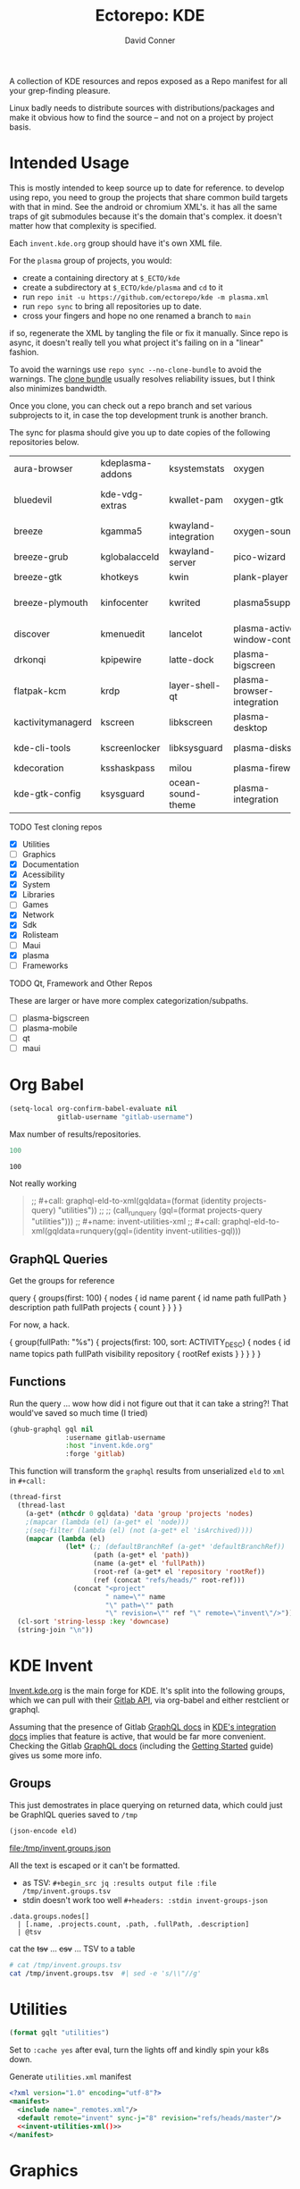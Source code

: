 #+title:     Ectorepo: KDE
#+author:    David Conner
#+email:     noreply@te.xel.io

A collection of KDE resources and repos exposed as a Repo manifest for all your
grep-finding pleasure.

Linux badly needs to distribute sources with distributions/packages and make it
obvious how to find the source -- and not on a project by project basis.

* Intended Usage

This is mostly intended to keep source up to date for reference. to develop
using repo, you need to group the projects that share common build targets with
that in mind. See the android or chromium XML's. it has all the same traps of
git submodules because it's the domain that's complex. it doesn't matter how
that complexity is specified.

Each =invent.kde.org= group should have it's own XML file.

For the =plasma= group of projects, you would:

+ create a containing directory at =$_ECTO/kde=
+ create a subdirectory at =$_ECTO/kde/plasma= and =cd= to it
+ run =repo init -u https://github.com/ectorepo/kde -m plasma.xml=
+ run =repo sync= to bring all repositories up to date.
+ cross your fingers and hope no one renamed a branch to =main=

if so, regenerate the XML by tangling the file or fix it manually. Since repo is
async, it doesn't really tell you what project it's failing on in a "linear"
fashion.

To avoid the warnings use =repo sync --no-clone-bundle= to avoid the warnings.
The [[https://www.kernel.org/cloning-linux-from-a-bundle.html][clone bundle]] usually resolves reliability issues, but I think also minimizes
bandwidth.

Once you clone, you can check out a repo branch and set various subprojects to
it, in case the top development trunk is another branch.

The sync for plasma should give you up to date copies of the following
repositories below.

| aura-browser      | kdeplasma-addons | ksystemstats         | oxygen                       | plasma-mobile           | plasma-workspace            |
| bluedevil         | kde-vdg-extras   | kwallet-pam          | oxygen-gtk                   | plasma-nano             | plasma-workspace-wallpapers |
| breeze            | kgamma5          | kwayland-integration | oxygen-sounds                | plasma-nm               | plymouth-kcm                |
| breeze-grub       | kglobalacceld    | kwayland-server      | pico-wizard                  | plasma-pa               | polkit-kde-agent-1          |
| breeze-gtk        | khotkeys         | kwin                 | plank-player                 | plasma-pass             | powerdevil                  |
| breeze-plymouth   | kinfocenter      | kwrited              | plasma5support               | plasma-redshift-control | qqc2-breeze-style           |
| discover          | kmenuedit        | lancelot             | plasma-active-window-control | plasma-sdk              | sddm-kcm                    |
| drkonqi           | kpipewire        | latte-dock           | plasma-bigscreen             | plasma-simplemenu       | smaragd                     |
| flatpak-kcm       | krdp             | layer-shell-qt       | plasma-browser-integration   | plasma-systemmonitor    | systemsettings              |
| kactivitymanagerd | kscreen          | libkscreen           | plasma-desktop               | plasma-tests            | user-manager                |
| kde-cli-tools     | kscreenlocker    | libksysguard         | plasma-disks                 | plasma-thunderbolt      | xdg-desktop-portal-kde      |
| kdecoration       | ksshaskpass      | milou                | plasma-firewall              | plasma-vault            |                             |
| kde-gtk-config    | ksysguard        | ocean-sound-theme    | plasma-integration           | plasma-welcome          |                             |

***** TODO Test cloning repos
+ [X] Utilities
+ [ ] Graphics
+ [X] Documentation
+ [X] Acessibility
+ [X] System
+ [X] Libraries
+ [ ] Games
+ [X] Network
+ [X] Sdk
+ [X] Rolisteam
+ [ ] Maui
+ [X] plasma
+ [ ] Frameworks

***** TODO Qt, Framework and Other Repos

These are larger or have more complex categorization/subpaths.

+ [ ] plasma-bigscreen
+ [ ] plasma-mobile
+ [ ] qt
+ [ ] maui

* Org Babel

#+begin_src emacs-lisp
(setq-local org-confirm-babel-evaluate nil
            gitlab-username "gitlab-username")
#+end_src

Max number of results/repositories.

#+name: nrepos
#+begin_src emacs-lisp
100
#+end_src

#+RESULTS: nrepos
: 100

Not really working

#+begin_quote
;; #+call: graphql-eld-to-xml(gqldata=(format (identity projects-query) "utilities"))
;;
;; (call_runquery (gql=(format projects-query "utilities")))
;; #+name: invent-utilities-xml
;; #+call: graphql-eld-to-xml(gqldata=runquery(gql=(identity invent-utilities-gql)))

#+end_quote

** GraphQL Queries
:PROPERTIES:
:VISIBILITY: folded
:END:

Get the groups for reference

#+name: invent-groups-query
#+begin_example graphql
query {
  groups(first: 100)  {
    nodes {
      id
      name
      parent {
        id
        name
        path
        fullPath
      }
      description
      path
      fullPath
      projects {
        count
      }
    }
	}
}
#+end_example

For now, a hack.

#+name: projects-query
#+begin_example graphql
{
  group(fullPath: "%s") {
    projects(first: 100, sort: ACTIVITY_DESC) {
      nodes {
        id
        name
        topics
        path
        fullPath
        visibility
        repository {
          rootRef
          exists
        }
      }
    }
  }
}
#+end_example

** Functions

Run the query ... wow how did i not figure out that it can take a string?! That
would've saved so much time (I tried)

#+name: runquery
#+begin_src emacs-lisp :var gql="query { a string }"
(ghub-graphql gql nil
              :username gitlab-username
              :host "invent.kde.org"
              :forge 'gitlab)
#+end_src

This function will transform the =graphql= results from unserialized =eld= to
=xml= in =#+call:=

#+name: graphql-eld-to-xml
#+begin_src emacs-lisp :var gqldata='(data (group (projects (nodes '())))) :results value html
(thread-first
  (thread-last
    (a-get* (nthcdr 0 gqldata) 'data 'group 'projects 'nodes)
    ;(mapcar (lambda (el) (a-get* el 'node)))
    ;(seq-filter (lambda (el) (not (a-get* el 'isArchived))))
    (mapcar (lambda (el)
              (let* (;; (defaultBranchRef (a-get* 'defaultBranchRef))
                     (path (a-get* el 'path))
                     (name (a-get* el 'fullPath))
                     (root-ref (a-get* el 'repository 'rootRef))
                     (ref (concat "refs/heads/" root-ref)))
                (concat "<project"
                        " name=\"" name
                        "\" path=\"" path
                        "\" revision=\"" ref "\" remote=\"invent\"/>")))))
  (cl-sort 'string-lessp :key 'downcase)
  (string-join "\n"))
#+end_src

* KDE Invent

[[https://invent.kde.org/explore/groups?sort=name_asc][Invent.kde.org]] is the main forge for KDE. It's split into the following groups, which we can pull with their [[https://docs.gitlab.com/ee/api/][Gitlab API]], via org-babel and either restclient or graphql.

Assuming that the presence of Gitlab [[https://invent.kde.org/help/api/graphql/index.md][GraphQL docs]] in [[https://invent.kde.org/help/#build-an-integration-with-gitlab][KDE's integration docs]]
implies that feature is active, that would be far more convenient. Checking the
Gitlab [[https://docs.gitlab.com/ee/api/graphql/index.html][GraphQL docs]] (including the [[https://docs.gitlab.com/ee/api/graphql/getting_started.html][Getting Started]] guide) gives us some more
info.


** Groups

#+name: invent-groups-eld
#+call: runquery(gql=invent-groups-query) :results value silent

This just demostrates in place querying on returned data, which could
just be GraphIQL queries saved to =/tmp=

#+name: invent-groups-json
#+headers: :var eld=invent-groups-eld :file /tmp/invent.groups.json
#+begin_src emacs-lisp :results value file
(json-encode eld)
#+end_src

#+RESULTS: invent-groups-json
[[file:/tmp/invent.groups.json]]

All the text is escaped or it can't be formatted.

+ as TSV: =#+begin_src jq :results output file :file /tmp/invent.groups.tsv=
+ stdin doesn't work too well =#+headers: :stdin invent-groups-json=

#+name invent-groups-tsv
#+headers: :in-file /tmp/invent.groups.json
#+headers: :file /tmp/invent.groups.tsv :cmd-line --raw-output
#+begin_src jq :results value file
.data.groups.nodes[]
  | [.name, .projects.count, .path, .fullPath, .description]
  | @tsv
#+end_src

#+RESULTS:
[[file:/tmp/invent.groups.tsv]]

cat the +tsv+ ... +csv+ ... TSV to a table

#+begin_src sh :results output table
# cat /tmp/invent.groups.tsv
cat /tmp/invent.groups.tsv  #| sed -e 's/\\"//g'
#+end_src

#+RESULTS:
| Accessibility                    |   4 | accessibility         | accessibility               | Applications aimed at making computing more accessible                                                                  |
| Documentation                    |   8 | documentation         | documentation               | Documentation for some of the KDE software                                                                              |
| Education                        |  34 | education             | education                   | Applications, libraries and add-ons for educational and scientific purposes                                             |
| Frameworks                       |  87 | frameworks            | frameworks                  | KDE Frameworks, cross-platform add-on libraries for coding applications with Qt                                         |
| Games                            |  48 | games                 | games                       | Applications for fun and entertainment                                                                                  |
| Graphics                         |  42 | graphics              | graphics                    | Applications, libraries and add-ons that display and edit computer graphics                                             |
| Historical                       |  16 | historical            | historical                  | Repositories that serve a historical purpose                                                                            |
| KDevelop                         |  15 | kdevelop              | kdevelop                    | Cross-platform IDE for C, C++, Python, QML/JavaScript and PHP                                                           |
| Libraries                        |  59 | libraries             | libraries                   | Various useful libraries used by other KDE projects                                                                     |
| Maui                             |  31 | maui                  | maui                        | Modular front-end framework for developing fast and compelling user experiences                                         |
| Multimedia                       |  27 | multimedia            | multimedia                  | Applications for multimedia playback, processing and creation                                                           |
| Neon                             |   5 | neon                  | neon                        | Packaging information for the Neon distribution                                                                         |
| 3rdparty                         |  18 | 3rdparty              | neon/3rdparty               |                                                                                                                         |
| backports-focal                  |  56 | backports-focal       | neon/backports-focal        |                                                                                                                         |
| backports-jammy                  |  62 | backports-jammy       | neon/backports-jammy        |                                                                                                                         |
| extras                           | 122 | extras                | neon/extras                 |                                                                                                                         |
| Forks                            |  33 | forks                 | neon/forks                  |                                                                                                                         |
| infrastructure                   |   3 | infrastructure        | neon/infrastructure         |                                                                                                                         |
| kde                              | 385 | kde                   | neon/kde                    |                                                                                                                         |
| kf6                              |  80 | kf6                   | neon/kf6                    |                                                                                                                         |
| mobile                           |  33 | mobile                | neon/mobile                 |                                                                                                                         |
| neon                             |  22 | neon                  | neon/neon                   |                                                                                                                         |
| neon-packaging                   | 176 | neon-packaging        | neon/neon-packaging         |                                                                                                                         |
| qt                               |  49 | qt                    | neon/qt                     |                                                                                                                         |
| qt6                              |  50 | qt6                   | neon/qt6                    |                                                                                                                         |
| Network                          |  48 | network               | network                     | Applications and add-ons that interact with Internet and other networks                                                 |
| Office                           |  14 | office                | office                      | Office applications that work with documents, databases and finances.                                                   |
| Packaging                        |  22 | packaging             | packaging                   | Data and tools that help deliver KDE software to its users                                                              |
| PIM                              |  74 | pim                   | pim                         | Applications, libraries and add-ons for personal information management                                                 |
| Plasma                           |  76 | plasma                | plasma                      | Desktop environment for a wide range of devices and user needs                                                          |
| Plasma Bigscreen                 |  13 | plasma-bigscreen      | plasma-bigscreen            | Open-source user interface for Televisions, based on Plasma technologies                                                |
| Plasma Mobile                    |  17 | plasma-mobile         | plasma-mobile               | Open-source user interface for phones, based on Plasma technologies                                                     |
| Qt Project                       |   1 | qt                    | qt                          | Replica of the Qt Project repositories, containing the KDE maintained patch branches in addition to everything from upstream. |
| clang                            |   5 | clang                 | qt/clang                    |                                                                                                                         |
| installer-framework              |   1 | installer-framework   | qt/installer-framework      |                                                                                                                         |
| license-tools                    |   1 | license-tools         | qt/license-tools            |                                                                                                                         |
| meta                             |   1 | meta                  | qt/meta                     |                                                                                                                         |
| ministro                         |   1 | ministro              | qt/ministro                 |                                                                                                                         |
| playground                       |  15 | playground            | qt/playground               |                                                                                                                         |
| qt-creator                       |   2 | qt-creator            | qt/playground/qt-creator    |                                                                                                                         |
| pyside                           |   7 | pyside                | qt/pyside                   |                                                                                                                         |
| qbs                              |   1 | qbs                   | qt/qbs                      |                                                                                                                         |
| qt                               | 104 | qt                    | qt/qt                       |                                                                                                                         |
| qt3dstudio                       |   7 | qt3dstudio            | qt/qt3dstudio               |                                                                                                                         |
| qt4ia                            |   1 | qt4ia                 | qt/qt4ia                    |                                                                                                                         |
| qt-apps                          |  19 | qt-apps               | qt/qt-apps                  |                                                                                                                         |
| qt-creator                       |  12 | qt-creator            | qt/qt-creator               |                                                                                                                         |
| qtdesigntools                    |   1 | qtdesigntools         | qt/qtdesigntools            |                                                                                                                         |
| qt-extensions                    |   4 | qt-extensions         | qt/qt-extensions            |                                                                                                                         |
| qt-labs                          |  28 | qt-labs               | qt/qt-labs                  |                                                                                                                         |
| qt-learning                      |   2 | qt-learning           | qt/qt-learning              |                                                                                                                         |
| qt-mobility                      |   1 | qt-mobility           | qt/qt-mobility              |                                                                                                                         |
| qtonpi                           |   1 | qtonpi                | qt/qtonpi                   |                                                                                                                         |
| qtqa                             |   7 | qtqa                  | qt/qtqa                     |                                                                                                                         |
| qtsdk                            |   2 | qtsdk                 | qt/qtsdk                    |                                                                                                                         |
| qt-solutions                     |   1 | qt-solutions          | qt/qt-solutions             |                                                                                                                         |
| test                             |   1 | test                  | qt/test                     |                                                                                                                         |
| Rolisteam                        |   8 | rolisteam             | rolisteam                   | Virtual tabletop software that helps manage tabletop role playing games with remote friends/players                     |
| SDK                              |  42 | sdk                   | sdk                         | Applications and scripts that ease software development                                                                 |
| Sysadmin                         |  57 | sysadmin              | sysadmin                    | KDE sysadmin team and infrastructure-related repositories                                                               |
| System                           |  37 | system                | system                      | Programs that interact with lower-level operating system components                                                     |
| Teams                            |   2 | teams                 | teams                       |                                                                                                                         |
| Accessibility                    |   1 | accessibility         | teams/accessibility         |                                                                                                                         |
| Akademy                          |   2 | akademy               | teams/akademy               |                                                                                                                         |
| Android                          |   1 | android               | teams/android               |                                                                                                                         |
| Automation and Systematization   |   1 | automation            | teams/automation            | Team dedicated to the implementation of the KDE Goal with the same name. See https://community.kde.org/Goals/Automate_and_systematize_internal_processes |
| Blauer Engel                     |   1 | blauer-engel          | teams/blauer-engel          |                                                                                                                         |
| CI Artifacts                     |  13 | ci-artifacts          | teams/ci-artifacts          |                                                                                                                         |
| Community Working Group          |   1 | community-wg          | teams/community-wg          |                                                                                                                         |
| Documentation                    |   1 | documentation         | teams/documentation         |                                                                                                                         |
| KDE Eco                          |   5 | eco                   | teams/eco                   |                                                                                                                         |
| Flathub                          |   1 | flathub               | teams/flathub               | Team of KDE developers maintaining the KDE Apps as Flatpaks on Flathub and in KDE Invent.\r\n\r\nIssues with Flathub Flatpaks should be opened on Flathub GitHub repos. |
| Frameworks Devs                  |   1 | frameworks-devs       | teams/frameworks-devs       |                                                                                                                         |
| Gardening                        |   1 | gardening             | teams/gardening             |                                                                                                                         |
| GCompris Contributors            |   1 | gcompris-contributors | teams/gcompris-contributors |                                                                                                                         |
| InfrastructureTests              |   4 | infrastructuretests   | teams/infrastructuretests   |                                                                                                                         |
| KDE Brazil                       |   4 | kde-brazil            | teams/kde-brazil            |                                                                                                                         |
| KDE Developers                   |   1 | kde-developers        | teams/kde-developers        |                                                                                                                         |
| KDE Espana Board                 |   0 | kde-espana-board      | teams/kde-espana-board      |                                                                                                                         |
| KDE e.V.                         |   0 | kde-ev                | teams/kde-ev                |                                                                                                                         |
| KDE e.V. Board                   |   4 | kde-ev-board          | teams/kde-ev-board          |                                                                                                                         |
| KDE e.V. Financial Working Group |   0 | kde-ev-financial      | teams/kde-ev-financial      |                                                                                                                         |
| KDE e.V. Fundraising             |   0 | kde-ev-fundraising    | teams/kde-ev-fundraising    |                                                                                                                         |
| KDE Francophone                  |   1 | kde-francophone       | teams/kde-francophone       |                                                                                                                         |
| KDE Free Qt Working Group        |   1 | kde-free-qt-wg        | teams/kde-free-qt-wg        |                                                                                                                         |
| KDE IM Operations                |   1 | kde-im-operations     | teams/kde-im-operations     | Supporting KDE's IRC, Matrix & Telegram channels and users                                                              |
| KDE Russia                       |   3 | kde-russia            | teams/kde-russia            |                                                                                                                         |
| Licensing                        |   1 | licensing             | teams/licensing             |                                                                                                                         |
| Localization                     |   0 | localization          | teams/localization          | The KDE project which touches Localization (l10n) and Internationalization (i18n)                                       |
| PIM                              |   1 | pim                   | teams/pim                   |                                                                                                                         |
| Plasma Ink                       |   1 | plasma-ink            | teams/plasma-ink            |                                                                                                                         |
| Plasma Mobile                    |   1 | plasma-mobile         | teams/plasma-mobile         |                                                                                                                         |
| Promo                            |   0 | promo                 | teams/promo                 |                                                                                                                         |
| Quality Assurance                |   1 | qa                    | teams/qa                    |                                                                                                                         |
| Release Service                  |   1 | release-service       | teams/release-service       |                                                                                                                         |
| Usability                        |   1 | usability             | teams/usability             |                                                                                                                         |
| KDE Visual Design Group          |   1 | vdg                   | teams/vdg                   | KDE's visual and UX/UI design group                                                                                     |
| KDE Web Team                     |   1 | web                   | teams/web                   |                                                                                                                         |
| Unmaintained                     | 280 | unmaintained          | unmaintained                | Projects that do not have a maintainer and are not currently active                                                     |
| Utilities                        |  63 | utilities             | utilities                   | Software utilities for a wide range of tasks, developed by KDE                                                          |


* Utilities

#+name: invent-utilities-gql
#+begin_src emacs-lisp :var gqlt=projects-query :results silent
(format gqlt "utilities")
#+end_src

Set to =:cache yes= after eval, turn the lights off and kindly spin your k8s down.

#+name: invent-utilities-xml
#+call: graphql-eld-to-xml(gqldata=runquery(gql=invent-utilities-gql)) :cache yes

#+RESULTS: invent-utilities-xml
#+begin_export html
<project name="utilities/abakus" path="abakus" revision="refs/heads/master" remote="invent"/>
<project name="utilities/ark" path="ark" revision="refs/heads/master" remote="invent"/>
<project name="utilities/atcore-cli" path="atcore-cli" revision="refs/heads/master" remote="invent"/>
<project name="utilities/atelier" path="atelier" revision="refs/heads/master" remote="invent"/>
<project name="utilities/basket" path="basket" revision="refs/heads/master" remote="invent"/>
<project name="utilities/confine" path="confine" revision="refs/heads/master" remote="invent"/>
<project name="utilities/daykountdown" path="daykountdown" revision="refs/heads/master" remote="invent"/>
<project name="utilities/fielding" path="fielding" revision="refs/heads/master" remote="invent"/>
<project name="utilities/filelight" path="filelight" revision="refs/heads/master" remote="invent"/>
<project name="utilities/francis" path="francis" revision="refs/heads/master" remote="invent"/>
<project name="utilities/hash-o-matic" path="hash-o-matic" revision="refs/heads/master" remote="invent"/>
<project name="utilities/isoimagewriter" path="isoimagewriter" revision="refs/heads/master" remote="invent"/>
<project name="utilities/kairo" path="kairo" revision="refs/heads/master" remote="invent"/>
<project name="utilities/kalk" path="kalk" revision="refs/heads/master" remote="invent"/>
<project name="utilities/kate" path="kate" revision="refs/heads/master" remote="invent"/>
<project name="utilities/kbackup" path="kbackup" revision="refs/heads/master" remote="invent"/>
<project name="utilities/kcalc" path="kcalc" revision="refs/heads/master" remote="invent"/>
<project name="utilities/kcharselect" path="kcharselect" revision="refs/heads/master" remote="invent"/>
<project name="utilities/kclock" path="kclock" revision="refs/heads/master" remote="invent"/>
<project name="utilities/kdebugsettings" path="kdebugsettings" revision="refs/heads/master" remote="invent"/>
<project name="utilities/kdf" path="kdf" revision="refs/heads/master" remote="invent"/>
<project name="utilities/kdialog" path="kdialog" revision="refs/heads/master" remote="invent"/>
<project name="utilities/keditbookmarks" path="keditbookmarks" revision="refs/heads/master" remote="invent"/>
<project name="utilities/keurocalc" path="keurocalc" revision="refs/heads/master" remote="invent"/>
<project name="utilities/keysmith" path="keysmith" revision="refs/heads/master" remote="invent"/>
<project name="utilities/kfind" path="kfind" revision="refs/heads/master" remote="invent"/>
<project name="utilities/kfloppy" path="kfloppy" revision="refs/heads/master" remote="invent"/>
<project name="utilities/kgpg" path="kgpg" revision="refs/heads/master" remote="invent"/>
<project name="utilities/kio-stash" path="kio-stash" revision="refs/heads/master" remote="invent"/>
<project name="utilities/kirogi" path="kirogi" revision="refs/heads/master" remote="invent"/>
<project name="utilities/klimbgrades" path="klimbgrades" revision="refs/heads/master" remote="invent"/>
<project name="utilities/kmarkdownwebview" path="kmarkdownwebview" revision="refs/heads/master" remote="invent"/>
<project name="utilities/kongress" path="kongress" revision="refs/heads/master" remote="invent"/>
<project name="utilities/konsole" path="konsole" revision="refs/heads/master" remote="invent"/>
<project name="utilities/kookbook" path="kookbook" revision="refs/heads/master" remote="invent"/>
<project name="utilities/krecorder" path="krecorder" revision="refs/heads/master" remote="invent"/>
<project name="utilities/kregexpeditor" path="kregexpeditor" revision="refs/heads/master" remote="invent"/>
<project name="utilities/krename" path="krename" revision="refs/heads/master" remote="invent"/>
<project name="utilities/kronometer" path="kronometer" revision="refs/heads/master" remote="invent"/>
<project name="utilities/krusader" path="krusader" revision="refs/heads/master" remote="invent"/>
<project name="utilities/ksecrets" path="ksecrets" revision="refs/heads/master" remote="invent"/>
<project name="utilities/kteatime" path="kteatime" revision="refs/heads/master" remote="invent"/>
<project name="utilities/ktimer" path="ktimer" revision="refs/heads/master" remote="invent"/>
<project name="utilities/ktrip" path="ktrip" revision="refs/heads/master" remote="invent"/>
<project name="utilities/kwalletmanager" path="kwalletmanager" revision="refs/heads/master" remote="invent"/>
<project name="utilities/kweather" path="kweather" revision="refs/heads/master" remote="invent"/>
<project name="utilities/mangonel" path="mangonel" revision="refs/heads/master" remote="invent"/>
<project name="utilities/markdownpart" path="markdownpart" revision="refs/heads/master" remote="invent"/>
<project name="utilities/mycroft-plasmoid" path="mycroft-plasmoid" revision="refs/heads/master" remote="invent"/>
<project name="utilities/notae" path="notae" revision="refs/heads/master" remote="invent"/>
<project name="utilities/okteta" path="okteta" revision="refs/heads/master" remote="invent"/>
<project name="utilities/powerplant" path="powerplant" revision="refs/heads/master" remote="invent"/>
<project name="utilities/print-manager" path="print-manager" revision="refs/heads/master" remote="invent"/>
<project name="utilities/qrca" path="qrca" revision="refs/heads/master" remote="invent"/>
<project name="utilities/rsibreak" path="rsibreak" revision="refs/heads/master" remote="invent"/>
<project name="utilities/skanpage" path="skanpage" revision="refs/heads/master" remote="invent"/>
<project name="utilities/sweeper" path="sweeper" revision="refs/heads/master" remote="invent"/>
<project name="utilities/symmy" path="symmy" revision="refs/heads/master" remote="invent"/>
<project name="utilities/telly-skout" path="telly-skout" revision="refs/heads/master" remote="invent"/>
<project name="utilities/toad" path="toad" revision="refs/heads/master" remote="invent"/>
<project name="utilities/totalreqall" path="totalreqall" revision="refs/heads/master" remote="invent"/>
<project name="utilities/vail" path="vail" revision="refs/heads/master" remote="invent"/>
<project name="utilities/yakuake" path="yakuake" revision="refs/heads/master" remote="invent"/>
#+end_export

Generate =utilities.xml= manifest

#+begin_src xml :tangle utilities.xml :noweb yes
<?xml version="1.0" encoding="utf-8"?>
<manifest>
  <include name="_remotes.xml"/>
  <default remote="invent" sync-j="8" revision="refs/heads/master"/>
  <<invent-utilities-xml()>>
</manifest>
#+end_src

* Graphics

The graphics apps are likely large. I'm not sure how large, but some of these
XML's can expand to be huge.

#+name: invent-graphics-gql
#+begin_src emacs-lisp :var gqlt=projects-query :results silent
(format gqlt "graphics")
#+end_src

Caching stores the results in a hash, keyed by the arguments, which should be
deterministic. If the source block contains a =time= or a =random= or =network
data= that changes you'll likely need to reevaluate it.

#+name: invent-graphics-xml
#+call: graphql-eld-to-xml(gqldata=runquery(gql=invent-graphics-gql)) :cache yes

Generate =graphics.xml= manifest

#+begin_src xml :tangle graphics.xml :noweb yes
<?xml version="1.0" encoding="utf-8"?>
<manifest>
  <include name="_remotes.xml"/>
  <default remote="invent" sync-j="8" revision="refs/heads/master"/>
  <<invent-graphics-xml()>>
</manifest>
#+end_src

And hopefully the =git-repo= paths are good because can be tough to change
later.

* Documentation

Docs are good to grep

#+name: invent-documentation-gql
#+begin_src emacs-lisp :var gqlt=projects-query :results silent
(format gqlt "documentation")
#+end_src

Find and replace

#+name: invent-documentation-xml
#+call: graphql-eld-to-xml(gqldata=runquery(gql=invent-documentation-gql)) :cache yes

Generate =documentation.xml= manifest

#+begin_src xml :tangle documentation.xml :noweb yes
<?xml version="1.0" encoding="utf-8"?>
<manifest>
  <include name="_remotes.xml"/>
  <default remote="invent" sync-j="8" revision="refs/heads/master"/>
  <<invent-documentation-xml()>>
</manifest>
#+end_src


* System

Now simply

#+name: invent-system-gql
#+begin_src emacs-lisp :var gqlt=projects-query :results silent
(format gqlt "system")
#+end_src

Find and replace

#+name: invent-system-xml
#+call: graphql-eld-to-xml(gqldata=runquery(gql=invent-system-gql)) :cache yes

Generate =system.xml= manifest

#+begin_src xml :tangle system.xml :noweb yes
<?xml version="1.0" encoding="utf-8"?>
<manifest>
  <include name="_remotes.xml"/>
  <default remote="invent" sync-j="8" revision="refs/heads/master"/>
  <<invent-system-xml()>>
</manifest>
#+end_src


* Accessibility

Now simply

#+name: invent-accessibility-gql
#+begin_src emacs-lisp :var gqlt=projects-query :results silent
(format gqlt "accessibility")
#+end_src

Find and replace

#+name: invent-accessibility-xml
#+call: graphql-eld-to-xml(gqldata=runquery(gql=invent-accessibility-gql)) :cache yes

Generate =accessibility.xml= manifest

#+begin_src xml :tangle accessibility.xml :noweb yes
<?xml version="1.0" encoding="utf-8"?>
<manifest>
  <include name="_remotes.xml"/>
  <default remote="invent" sync-j="8" revision="refs/heads/master"/>
  <<invent-accessibility-xml()>>
</manifest>
#+end_src


* Games

Now simply

#+name: invent-games-gql
#+begin_src emacs-lisp :var gqlt=projects-query :results silent
(format gqlt "games")
#+end_src

Find and replace

#+name: invent-games-xml
#+call: graphql-eld-to-xml(gqldata=runquery(gql=invent-games-gql)) :cache yes

Generate =games.xml= manifest

#+begin_src xml :tangle games.xml :noweb yes
<?xml version="1.0" encoding="utf-8"?>
<manifest>
  <include name="_remotes.xml"/>
  <default remote="invent" sync-j="8" revision="refs/heads/master"/>
  <<invent-games-xml()>>
</manifest>
#+end_src


* Rolisteam

Now simply

#+name: invent-rolisteam-gql
#+begin_src emacs-lisp :var gqlt=projects-query :results silent
(format gqlt "rolisteam")
#+end_src

Find and replace

#+name: invent-rolisteam-xml
#+call: graphql-eld-to-xml(gqldata=runquery(gql=invent-rolisteam-gql)) :cache yes

Generate =rolisteam.xml= manifest

#+begin_src xml :tangle rolisteam.xml :noweb yes
<?xml version="1.0" encoding="utf-8"?>
<manifest>
  <include name="_remotes.xml"/>
  <default remote="invent" sync-j="8" revision="refs/heads/master"/>
  <<invent-rolisteam-xml()>>
</manifest>
#+end_src


* Educaton


Now simply

#+name: invent-education-gql
#+begin_src emacs-lisp :var gqlt=projects-query :results silent
(format gqlt "education")
#+end_src

Find and replace

#+name: invent-education-xml
#+call: graphql-eld-to-xml(gqldata=runquery(gql=invent-education-gql)) :cache yes

Generate =education.xml= manifest

#+begin_src xml :tangle education.xml :noweb yes
<?xml version="1.0" encoding="utf-8"?>
<manifest>
  <include name="_remotes.xml"/>
  <default remote="invent" sync-j="8" revision="refs/heads/master"/>
  <<invent-education-xml()>>
</manifest>
#+end_src

* Network

Now simply

#+name: invent-network-gql
#+begin_src emacs-lisp :var gqlt=projects-query :results silent
(format gqlt "network")
#+end_src

Find and replace

#+name: invent-network-xml
#+call: graphql-eld-to-xml(gqldata=runquery(gql=invent-network-gql)) :cache yes

Generate =network.xml= manifest

#+begin_src xml :tangle network.xml :noweb yes
<?xml version="1.0" encoding="utf-8"?>
<manifest>
  <include name="_remotes.xml"/>
  <default remote="invent" sync-j="8" revision="refs/heads/master"/>
  <<invent-network-xml()>>
</manifest>
#+end_src



* Multimedia

Now simply

#+name: invent-multimedia-gql
#+begin_src emacs-lisp :var gqlt=projects-query :results silent
(format gqlt "multimedia")
#+end_src

Find and replace

#+name: invent-multimedia-xml
#+call: graphql-eld-to-xml(gqldata=runquery(gql=invent-multimedia-gql)) :cache yes

Generate =multimedia.xml= manifest

#+begin_src xml :tangle multimedia.xml :noweb yes
<?xml version="1.0" encoding="utf-8"?>
<manifest>
  <include name="_remotes.xml"/>
  <default remote="invent" sync-j="8" revision="refs/heads/master"/>
  <<invent-multimedia-xml()>>
</manifest>
#+end_src

* Libraries

Now simply

#+name: invent-libraries-gql
#+begin_src emacs-lisp :var gqlt=projects-query :results silent
(format gqlt "libraries")
#+end_src

Find and replace

#+name: invent-libraries-xml
#+call: graphql-eld-to-xml(gqldata=runquery(gql=invent-libraries-gql)) :cache yes

Generate =libraries.xml= manifest

#+begin_src xml :tangle libraries.xml :noweb yes
<?xml version="1.0" encoding="utf-8"?>
<manifest>
  <include name="_remotes.xml"/>
  <default remote="invent" sync-j="8" revision="refs/heads/master"/>
  <<invent-libraries-xml()>>
</manifest>
#+end_src


* SDK

Apps to check later:

+ Umbrello :: GUI for diagramming UML
+ QML LSP :: contains qml-lsp, qml-dap, qml-refactor-fairy
+ Rust Qt Binding Generator :: generate bindings to use Rust in Qt and QML
+ Massif Visualizer :: Visualizer for Valgrind Massif data files
+ KTechLab :: IDE for microcontrollers/electronics
+ ELF Dissector :: inspect, analyze and optimize ELF
+ Heaptrack :: Heap memory profiler for Linux
+ KCacheGrind :: GUI to profilers like Valgrind
+ Codevis :: visualize/analyze code maintenance for C++ codebases
+ CuteHMI :: Open Source HMI (simulation/design?)
+ Clazy :: Qt-oriented static code analyzer
+ KDE Dev. Utilities and Scripts

#+name: invent-sdk-gql
#+begin_src emacs-lisp :var gqlt=projects-query :results silent
(format gqlt "sdk")
#+end_src

Find and replace

#+name: invent-sdk-xml
#+call: graphql-eld-to-xml(gqldata=runquery(gql=invent-sdk-gql)) :cache yes

Generate =sdk.xml= manifest

#+begin_src xml :tangle sdk.xml :noweb yes
<?xml version="1.0" encoding="utf-8"?>
<manifest>
  <include name="_remotes.xml"/>
  <default remote="invent" sync-j="8" revision="refs/heads/master"/>
  <<invent-sdk-xml()>>
</manifest>
#+end_src


* Plasma

#+name: invent-plasma-gql
#+begin_src emacs-lisp :var gqlt=projects-query :results silent
(format gqlt "plasma")
#+end_src

#+name: invent-plasma-xml
#+call: graphql-eld-to-xml(gqldata=runquery(gql=invent-plasma-gql)) :cache yes

#+name: invent-plasma-xml
#+headers: :var gqldata=invent-plasma-eld :results value html
#+begin_src emacs-lisp
(thread-first
  (thread-last
    (a-get* (nthcdr 0 gqldata) 'data 'group 'projects 'nodes)
    ;(mapcar (lambda (el) (a-get* el 'node)))
    ;(seq-filter (lambda (el) (not (a-get* el 'isArchived))))
    (mapcar (lambda (el)
              (let* (;; (defaultBranchRef (a-get* 'defaultBranchRef))
                     (path (a-get* el 'path))
                     (name (a-get* el 'fullPath))
                     (root-ref (a-get* el 'repository 'rootRef))
                     (ref (concat "refs/heads/" root-ref)))
                (concat "<project"
                        " name=\"" name
                        "\" path=\"" path
                        "\" revision=\"" ref "\" remote=\"invent\"/>")))))
  (cl-sort 'string-lessp :key 'downcase)
  (string-join "\n"))
#+end_src

#+RESULTS: invent-plasma-xml
#+begin_export html
<project name="plasma/aura-browser" path="aura-browser" revision="refs/heads/master" remote="invent"/>
<project name="plasma/bluedevil" path="bluedevil" revision="refs/heads/master" remote="invent"/>
<project name="plasma/breeze" path="breeze" revision="refs/heads/master" remote="invent"/>
<project name="plasma/breeze-grub" path="breeze-grub" revision="refs/heads/master" remote="invent"/>
<project name="plasma/breeze-gtk" path="breeze-gtk" revision="refs/heads/master" remote="invent"/>
<project name="plasma/breeze-plymouth" path="breeze-plymouth" revision="refs/heads/master" remote="invent"/>
<project name="plasma/discover" path="discover" revision="refs/heads/master" remote="invent"/>
<project name="plasma/drkonqi" path="drkonqi" revision="refs/heads/master" remote="invent"/>
<project name="plasma/flatpak-kcm" path="flatpak-kcm" revision="refs/heads/master" remote="invent"/>
<project name="plasma/kactivitymanagerd" path="kactivitymanagerd" revision="refs/heads/master" remote="invent"/>
<project name="plasma/kde-cli-tools" path="kde-cli-tools" revision="refs/heads/master" remote="invent"/>
<project name="plasma/kde-gtk-config" path="kde-gtk-config" revision="refs/heads/master" remote="invent"/>
<project name="plasma/kde-vdg-extras" path="kde-vdg-extras" revision="refs/heads/master" remote="invent"/>
<project name="plasma/kdecoration" path="kdecoration" revision="refs/heads/master" remote="invent"/>
<project name="plasma/kdeplasma-addons" path="kdeplasma-addons" revision="refs/heads/master" remote="invent"/>
<project name="plasma/kgamma5" path="kgamma5" revision="refs/heads/master" remote="invent"/>
<project name="plasma/kglobalacceld" path="kglobalacceld" revision="refs/heads/master" remote="invent"/>
<project name="plasma/khotkeys" path="khotkeys" revision="refs/heads/master" remote="invent"/>
<project name="plasma/kinfocenter" path="kinfocenter" revision="refs/heads/master" remote="invent"/>
<project name="plasma/kmenuedit" path="kmenuedit" revision="refs/heads/master" remote="invent"/>
<project name="plasma/kpipewire" path="kpipewire" revision="refs/heads/master" remote="invent"/>
<project name="plasma/krdp" path="krdp" revision="refs/heads/master" remote="invent"/>
<project name="plasma/kscreen" path="kscreen" revision="refs/heads/master" remote="invent"/>
<project name="plasma/kscreenlocker" path="kscreenlocker" revision="refs/heads/master" remote="invent"/>
<project name="plasma/ksshaskpass" path="ksshaskpass" revision="refs/heads/master" remote="invent"/>
<project name="plasma/ksysguard" path="ksysguard" revision="refs/heads/master" remote="invent"/>
<project name="plasma/ksystemstats" path="ksystemstats" revision="refs/heads/master" remote="invent"/>
<project name="plasma/kwallet-pam" path="kwallet-pam" revision="refs/heads/master" remote="invent"/>
<project name="plasma/kwayland-integration" path="kwayland-integration" revision="refs/heads/master" remote="invent"/>
<project name="plasma/kwayland-server" path="kwayland-server" revision="refs/heads/master" remote="invent"/>
<project name="plasma/kwin" path="kwin" revision="refs/heads/master" remote="invent"/>
<project name="plasma/kwrited" path="kwrited" revision="refs/heads/master" remote="invent"/>
<project name="plasma/lancelot" path="lancelot" revision="refs/heads/master" remote="invent"/>
<project name="plasma/latte-dock" path="latte-dock" revision="refs/heads/master" remote="invent"/>
<project name="plasma/layer-shell-qt" path="layer-shell-qt" revision="refs/heads/master" remote="invent"/>
<project name="plasma/libkscreen" path="libkscreen" revision="refs/heads/master" remote="invent"/>
<project name="plasma/libksysguard" path="libksysguard" revision="refs/heads/master" remote="invent"/>
<project name="plasma/milou" path="milou" revision="refs/heads/master" remote="invent"/>
<project name="plasma/ocean-sound-theme" path="ocean-sound-theme" revision="refs/heads/master" remote="invent"/>
<project name="plasma/oxygen" path="oxygen" revision="refs/heads/master" remote="invent"/>
<project name="plasma/oxygen-gtk" path="oxygen-gtk" revision="refs/heads/master" remote="invent"/>
<project name="plasma/oxygen-sounds" path="oxygen-sounds" revision="refs/heads/master" remote="invent"/>
<project name="plasma/pico-wizard" path="pico-wizard" revision="refs/heads/master" remote="invent"/>
<project name="plasma/plank-player" path="plank-player" revision="refs/heads/master" remote="invent"/>
<project name="plasma/plasma-active-window-control" path="plasma-active-window-control" revision="refs/heads/master" remote="invent"/>
<project name="plasma/plasma-bigscreen" path="plasma-bigscreen" revision="refs/heads/master" remote="invent"/>
<project name="plasma/plasma-browser-integration" path="plasma-browser-integration" revision="refs/heads/master" remote="invent"/>
<project name="plasma/plasma-desktop" path="plasma-desktop" revision="refs/heads/master" remote="invent"/>
<project name="plasma/plasma-disks" path="plasma-disks" revision="refs/heads/master" remote="invent"/>
<project name="plasma/plasma-firewall" path="plasma-firewall" revision="refs/heads/master" remote="invent"/>
<project name="plasma/plasma-integration" path="plasma-integration" revision="refs/heads/master" remote="invent"/>
<project name="plasma/plasma-mobile" path="plasma-mobile" revision="refs/heads/master" remote="invent"/>
<project name="plasma/plasma-nano" path="plasma-nano" revision="refs/heads/master" remote="invent"/>
<project name="plasma/plasma-nm" path="plasma-nm" revision="refs/heads/master" remote="invent"/>
<project name="plasma/plasma-pa" path="plasma-pa" revision="refs/heads/master" remote="invent"/>
<project name="plasma/plasma-pass" path="plasma-pass" revision="refs/heads/master" remote="invent"/>
<project name="plasma/plasma-redshift-control" path="plasma-redshift-control" revision="refs/heads/master" remote="invent"/>
<project name="plasma/plasma-sdk" path="plasma-sdk" revision="refs/heads/master" remote="invent"/>
<project name="plasma/plasma-simplemenu" path="plasma-simplemenu" revision="refs/heads/master" remote="invent"/>
<project name="plasma/plasma-systemmonitor" path="plasma-systemmonitor" revision="refs/heads/master" remote="invent"/>
<project name="plasma/plasma-tests" path="plasma-tests" revision="refs/heads/master" remote="invent"/>
<project name="plasma/plasma-thunderbolt" path="plasma-thunderbolt" revision="refs/heads/master" remote="invent"/>
<project name="plasma/plasma-vault" path="plasma-vault" revision="refs/heads/master" remote="invent"/>
<project name="plasma/plasma-welcome" path="plasma-welcome" revision="refs/heads/master" remote="invent"/>
<project name="plasma/plasma-workspace" path="plasma-workspace" revision="refs/heads/master" remote="invent"/>
<project name="plasma/plasma-workspace-wallpapers" path="plasma-workspace-wallpapers" revision="refs/heads/master" remote="invent"/>
<project name="plasma/plasma5support" path="plasma5support" revision="refs/heads/master" remote="invent"/>
<project name="plasma/plymouth-kcm" path="plymouth-kcm" revision="refs/heads/master" remote="invent"/>
<project name="plasma/polkit-kde-agent-1" path="polkit-kde-agent-1" revision="refs/heads/master" remote="invent"/>
<project name="plasma/powerdevil" path="powerdevil" revision="refs/heads/master" remote="invent"/>
<project name="plasma/qqc2-breeze-style" path="qqc2-breeze-style" revision="refs/heads/master" remote="invent"/>
<project name="plasma/sddm-kcm" path="sddm-kcm" revision="refs/heads/master" remote="invent"/>
<project name="plasma/smaragd" path="smaragd" revision="refs/heads/master" remote="invent"/>
<project name="plasma/systemsettings" path="systemsettings" revision="refs/heads/master" remote="invent"/>
<project name="plasma/user-manager" path="user-manager" revision="refs/heads/master" remote="invent"/>
<project name="plasma/xdg-desktop-portal-kde" path="xdg-desktop-portal-kde" revision="refs/heads/master" remote="invent"/>
#+end_export

Generate =plasma.xml= manifest

#+begin_src xml :tangle plasma.xml :noweb yes
<?xml version="1.0" encoding="utf-8"?>
<manifest>
  <include name="_remotes.xml"/>
  <default remote="invent" sync-j="8" revision="refs/heads/master"/>
  <<invent-plasma-xml()>>
</manifest>
#+end_src

* Frameworks

Now simply

#+name: invent-frameworks-gql
#+begin_src emacs-lisp :var gqlt=projects-query :results silent
(format gqlt "frameworks")
#+end_src

Find and replace

#+name: invent-frameworks-xml
#+call: graphql-eld-to-xml(gqldata=runquery(gql=invent-frameworks-gql)) :cache yes

Generate =frameworks.xml= manifest

#+begin_src xml :tangle frameworks.xml :noweb yes
<?xml version="1.0" encoding="utf-8"?>
<manifest>
  <include name="_remotes.xml"/>
  <default remote="invent" sync-j="8" revision="refs/heads/master"/>
  <<invent-frameworks-xml()>>
</manifest>
#+end_src

* Qt

* Maui
